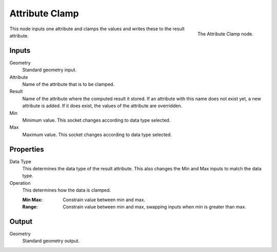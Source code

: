 .. index:: Geometry Nodes; Attribute Clamp
.. _bpy.types.GeometryNodeAttributeClamp:

***************
Attribute Clamp
***************

.. figure:: /images/modeling_geometry-nodes_attribute_attribute-clamp_node.png
   :align: right

   The Attribute Clamp node.

This node inputs one attribute and clamps the values and writes these to the result attribute.


Inputs
======

Geometry
   Standard geometry input.

Attribute
   Name of the attribute that is to be clamped.

Result
   Name of the attribute where the computed result it stored.
   If an attribute with this name does not exist yet, a new attribute is added.
   If it does exist, the values of the attribute are overridden.

Min
   Minimum value. This socket changes according to data type selected.

Max
   Maximum value. This socket changes according to data type selected.


Properties
==========

Data Type
   This determines the data type of the result attribute.
   This also changes the Min and Max inputs to match the data type.

Operation
   This determines how the data is clamped.

   :Min Max: Constrain value between min and max.
   :Range: Constrain value between min and max, swapping inputs when min is greater than max.


Output
======

Geometry
   Standard geometry output.
